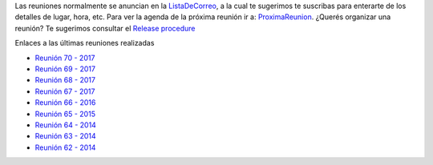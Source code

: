 .. title: Reuniones PyAr


Las reuniones normalmente se anuncian en la `ListaDeCorreo`_, a la cual te sugerimos te suscribas para enterarte de los detalles de lugar, hora, etc.
Para ver la agenda de la próxima reunión ir a: `ProximaReunion`_.
¿Querés organizar una reunión? Te sugerimos consultar el `Release procedure`_

Enlaces a las últimas reuniones realizadas

* `Reunión 70 - 2017 <../Reuniones/2018/reunion70>`_
* `Reunión 69 - 2017 <../Reuniones/2017/reunion69>`_
* `Reunión 68 - 2017 <../Reuniones/2017/reunion68>`_
* `Reunión 67 - 2017 <../Reuniones/2017/reunion67>`_
* `Reunión 66 - 2016 <../Reuniones/2016/reunion66>`_
* `Reunión 65 - 2015 <../Reuniones/2015/reunion65>`_
* `Reunión 64 - 2014 <../Reuniones/2014/reunion64>`_
* `Reunión 63 - 2014 <../Reuniones/2014/reunion63>`_
* `Reunión 62 - 2014 <../Reuniones/2014/reunion62>`_

.. _Release procedure: /eventos/Reuniones/releaseprocedure
.. _listadecorreo: /listadecorreo
.. _ProximaReunion: /proximareunion


